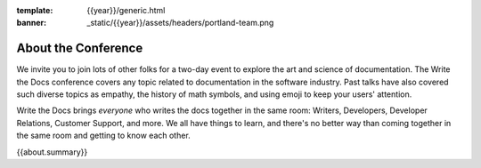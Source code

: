 :template: {{year}}/generic.html
:banner: _static/{{year}}/assets/headers/portland-team.png

About the Conference
====================

We invite you to join lots of other folks for a two-day event to explore the art and science of documentation.
The Write the Docs conference covers any topic related to documentation in the software industry.
Past talks have also covered such diverse topics as empathy, the history of math symbols, and using emoji to keep your users' attention.

Write the Docs brings *everyone* who writes the docs together in the same room: Writers, Developers, Developer Relations, Customer Support, and more.
We all have things to learn, and there's no better way than coming together in the same room and getting to know each other.

{{about.summary}}
